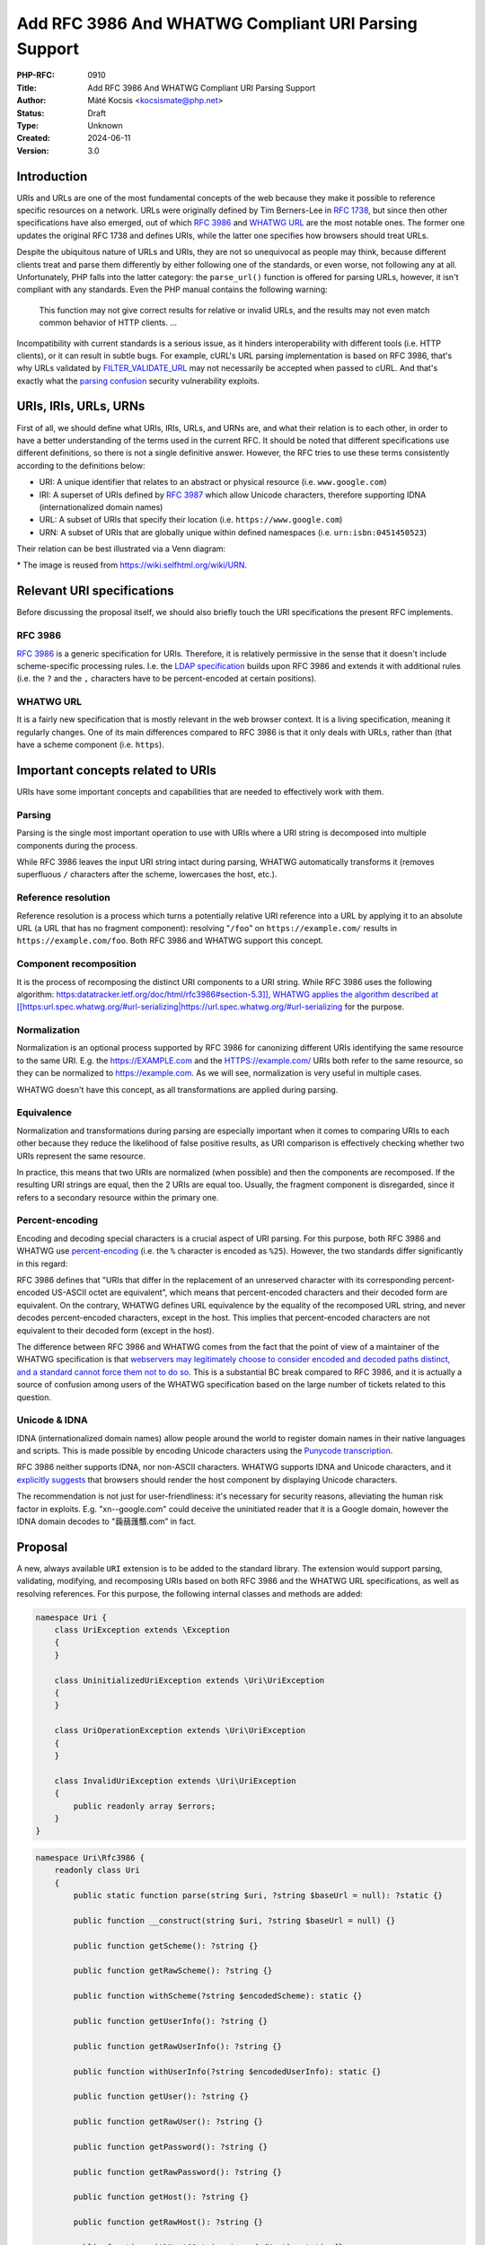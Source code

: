 Add RFC 3986 And WHATWG Compliant URI Parsing Support
=====================================================

:PHP-RFC: 0910
:Title: Add RFC 3986 And WHATWG Compliant URI Parsing Support
:Author: Máté Kocsis <kocsismate@php.net>
:Status: Draft
:Type: Unknown
:Created: 2024-06-11
:Version: 3.0

Introduction
------------

URIs and URLs are one of the most fundamental concepts of the web
because they make it possible to reference specific resources on a
network. URLs were originally defined by Tim Berners-Lee in `RFC
1738 <https://datatracker.ietf.org/doc/html/rfc1738>`__, but since then
other specifications have also emerged, out of which `RFC
3986 <https://datatracker.ietf.org/doc/html/rfc3986>`__ and `WHATWG
URL <https://url.spec.whatwg.org/#title>`__ are the most notable ones.
The former one updates the original RFC 1738 and defines URIs, while the
latter one specifies how browsers should treat URLs.

Despite the ubiquitous nature of URLs and URIs, they are not so
unequivocal as people may think, because different clients treat and
parse them differently by either following one of the standards, or even
worse, not following any at all. Unfortunately, PHP falls into the
latter category: the ``parse_url()`` function is offered for parsing
URLs, however, it isn't compliant with any standards. Even the PHP
manual contains the following warning:

    This function may not give correct results for relative or invalid
    URLs, and the results may not even match common behavior of HTTP
    clients. ...

Incompatibility with current standards is a serious issue, as it hinders
interoperability with different tools (i.e. HTTP clients), or it can
result in subtle bugs. For example, cURL's URL parsing implementation is
based on RFC 3986, that's why URLs validated by
`FILTER_VALIDATE_URL <https://www.php.net/manual/en/filter.constants.php#constant.filter-validate-url>`__
may not necessarily be accepted when passed to cURL. And that's exactly
what the `parsing
confusion <https://claroty.com/team82/research/exploiting-url-parsing-confusion>`__
security vulnerability exploits.

URIs, IRIs, URLs, URNs
----------------------

First of all, we should define what URIs, IRIs, URLs, and URNs are, and
what their relation is to each other, in order to have a better
understanding of the terms used in the current RFC. It should be noted
that different specifications use different definitions, so there is not
a single definitive answer. However, the RFC tries to use these terms
consistently according to the definitions below:

-  URI: A unique identifier that relates to an abstract or physical
   resource (i.e. ``www.google.com``)
-  IRI: A superset of URIs defined by `RFC
   3987 <https://datatracker.ietf.org/doc/html/rfc3987>`__ which allow
   Unicode characters, therefore supporting IDNA (internationalized
   domain names)
-  URL: A subset of URIs that specify their location (i.e.
   ``https://www.google.com``)
-  URN: A subset of URIs that are globally unique within defined
   namespaces (i.e. ``urn:isbn:0451450523``)

Their relation can be best illustrated via a Venn diagram:

.. image:: /rfc/iri_venn_diagramm.svg
   :align: center

\* The image is reused from https://wiki.selfhtml.org/wiki/URN.

Relevant URI specifications
---------------------------

Before discussing the proposal itself, we should also briefly touch the
URI specifications the present RFC implements.

RFC 3986
~~~~~~~~

`RFC 3986 <https://datatracker.ietf.org/doc/html/rfc3986>`__ is a
generic specification for URIs. Therefore, it is relatively permissive
in the sense that it doesn't include scheme-specific processing rules.
I.e. the `LDAP
specification <https://datatracker.ietf.org/doc/html/rfc4516>`__ builds
upon RFC 3986 and extends it with additional rules (i.e. the ``?`` and
the ``,`` characters have to be percent-encoded at certain positions).

WHATWG URL
~~~~~~~~~~

It is a fairly new specification that is mostly relevant in the web
browser context. It is a living specification, meaning it regularly
changes. One of its main differences compared to RFC 3986 is that it
only deals with URLs, rather than (that have a scheme component (i.e.
``https``).

Important concepts related to URIs
----------------------------------

URIs have some important concepts and capabilities that are needed to
effectively work with them.

Parsing
~~~~~~~

Parsing is the single most important operation to use with URIs where a
URI string is decomposed into multiple components during the process.

While RFC 3986 leaves the input URI string intact during parsing, WHATWG
automatically transforms it (removes superfluous ``/`` characters after
the scheme, lowercases the host, etc.).

Reference resolution
~~~~~~~~~~~~~~~~~~~~

Reference resolution is a process which turns a potentially relative URI
reference into a URL by applying it to an absolute URL (a URL that has
no fragment component): resolving "``/foo``" on ``https://example.com/``
results in ``https://example.com/foo``. Both RFC 3986 and WHATWG support
this concept.

Component recomposition
~~~~~~~~~~~~~~~~~~~~~~~

It is the process of recomposing the distinct URI components to a URI
string. While RFC 3986 uses the following algorithm:
`https:datatracker.ietf.org/doc/html/rfc3986#section-5.3]], WHATWG
applies the algorithm described at
[[https:\ url.spec.whatwg.org/#url-serializing|https://url.spec.whatwg.org/#url-serializing <https://datatracker.ietf.org/doc/html/rfc3986#section-5.3>`__
for the purpose.

Normalization
~~~~~~~~~~~~~

Normalization is an optional process supported by RFC 3986 for
canonizing different URIs identifying the same resource to the same URI.
E.g. the https://EXAMPLE.com and the HTTPS://example.com/ URIs both
refer to the same resource, so they can be normalized to
https://example.com. As we will see, normalization is very useful in
multiple cases.

WHATWG doesn't have this concept, as all transformations are applied
during parsing.

Equivalence
~~~~~~~~~~~

Normalization and transformations during parsing are especially
important when it comes to comparing URIs to each other because they
reduce the likelihood of false positive results, as URI comparison is
effectively checking whether two URIs represent the same resource.

In practice, this means that two URIs are normalized (when possible) and
then the components are recomposed. If the resulting URI strings are
equal, then the 2 URIs are equal too. Usually, the fragment component is
disregarded, since it refers to a secondary resource within the primary
one.

Percent-encoding
~~~~~~~~~~~~~~~~

Encoding and decoding special characters is a crucial aspect of URI
parsing. For this purpose, both RFC 3986 and WHATWG use
`percent-encoding <https://en.wikipedia.org/wiki/Percent-encoding>`__
(i.e. the ``%`` character is encoded as ``%25``). However, the two
standards differ significantly in this regard:

RFC 3986 defines that "URIs that differ in the replacement of an
unreserved character with its corresponding percent-encoded US-ASCII
octet are equivalent", which means that percent-encoded characters and
their decoded form are equivalent. On the contrary, WHATWG defines URL
equivalence by the equality of the recomposed URL string, and never
decodes percent-encoded characters, except in the host. This implies
that percent-encoded characters are not equivalent to their decoded form
(except in the host).

The difference between RFC 3986 and WHATWG comes from the fact that the
point of view of a maintainer of the WHATWG specification is that
`webservers may legitimately choose to consider encoded and decoded
paths distinct, and a standard cannot force them not to do
so <https://github.com/whatwg/url/issues/606#issuecomment-926395864>`__.
This is a substantial BC break compared to RFC 3986, and it is actually
a source of confusion among users of the WHATWG specification based on
the large number of tickets related to this question.

Unicode & IDNA
~~~~~~~~~~~~~~

IDNA (internationalized domain names) allow people around the world to
register domain names in their native languages and scripts. This is
made possible by encoding Unicode characters using the `Punycode
transcription <https://en.wikipedia.org/wiki/Punycode>`__.

RFC 3986 neither supports IDNA, nor non-ASCII characters. WHATWG
supports IDNA and Unicode characters, and it `explicitly
suggests <https://url.spec.whatwg.org/#url-rendering-i18n>`__ that
browsers should render the host component by displaying Unicode
characters.

The recommendation is not just for user-friendliness: it's necessary for
security reasons, alleviating the human risk factor in exploits. E.g.
"xn--google.com" could deceive the uninitiated reader that it is a
Google domain, however the IDNA domain decodes to "䕮䕵䕶䕱.com” in
fact.

Proposal
--------

A new, always available ``URI`` extension is to be added to the standard
library. The extension would support parsing, validating, modifying, and
recomposing URIs based on both RFC 3986 and the WHATWG URL
specifications, as well as resolving references. For this purpose, the
following internal classes and methods are added:

.. code:: php

   namespace Uri {
       class UriException extends \Exception
       {
       }

       class UninitializedUriException extends \Uri\UriException
       {
       }

       class UriOperationException extends \Uri\UriException
       {
       }

       class InvalidUriException extends \Uri\UriException
       {
           public readonly array $errors;
       }
   }

.. code:: php

   namespace Uri\Rfc3986 {
       readonly class Uri
       {
           public static function parse(string $uri, ?string $baseUrl = null): ?static {}

           public function __construct(string $uri, ?string $baseUrl = null) {}

           public function getScheme(): ?string {}

           public function getRawScheme(): ?string {}

           public function withScheme(?string $encodedScheme): static {}
           
           public function getUserInfo(): ?string {}

           public function getRawUserInfo(): ?string {}

           public function withUserInfo(?string $encodedUserInfo): static {}

           public function getUser(): ?string {}

           public function getRawUser(): ?string {}

           public function getPassword(): ?string {}

           public function getRawPassword(): ?string {}

           public function getHost(): ?string {}

           public function getRawHost(): ?string {}

           public function withHost(?string $encodedHost): static {}

           public function getPort(): ?int {}

           public function withPort(?int $port): static {}

           public function getPath(): ?string {}

           public function getRawPath(): ?string {}

           public function withPath(?string $encodedPath): static {}

           public function getQuery(): ?string {}

           public function getRawQuery(): ?string {}

           public function withQuery(?string $encodedQuery): static {}

           public function getFragment(): ?string {}

           public function getRawFragment(): ?string {}

           public function withFragment(?string $encodedFragment): static {}

           public function equals(Uri $uri, bool $excludeFragment = true): bool {}

           public function toNormalizedString(): string {}

           public function toString(): string {}

           public function resolve(string $uri): static {}

           public function __serialize(): array;

           public function __unserialize(array $data): void;

           public function __debugInfo(): array;
       }
   }

.. code:: php

   namespace Uri\WhatWg {
       readonly class Url
       {
           /** @param array<int, WhatWgError> $errors */
           public static function parse(string $uri, ?string $baseUrl = null, &$errors = null): ?static {}

           /** @param array<int, WhatWgError> $softErrors */
           public function __construct(string $uri, ?string $baseUrl = null, &$softErrors = null) {}
       
           public function getScheme(): string {}

           public function getRawScheme(): string {}

           public function withScheme(string $encodedScheme): static {}

           public function getUser(): ?string {}

           public function getRawUser(): ?string {}

           public function withUser(?string $encodedUser): static {}

           public function getPassword(): ?string {}

           public function getRawPassword(): ?string {}

           public function withPassword(?string $encodedPassword): static {}

           public function getHost(): string {}

           public function getHostForDisplay(): string {}

           public function withHost(string $encodedHost): static {}

           public function getPort(): ?int {}

           public function withPort(?int $encodedPort): static {}

           public function getPath(): ?string {}

           public function getRawPath(): ?string {}

           public function withPath(?string $encodedPath): static {}

           public function getQuery(): ?string {}

           public function getRawQuery(): ?string {}

           public function withQuery(?string $encodedQuery): static {}

           public function getFragment(): ?string {}

           public function getRawFragment(): ?string {}

           public function withFragment(?string $encodedFragment): static {}

           public function equals(Url $uri, bool $excludeFragment = true): bool {}

           public function toString(): string {}

           public function toHumanFriendlyString(): string {}

           public function resolve(string $uri): static {}

           public function __serialize(): array {}

           public function __unserialize(array $data): void {}

           public function __debugInfo(): array {}
       }

       enum WhatWgErrorType {
           case DomainToAscii;
           case DomainToUnicode;
           case DomainInvalidCodePoint;
           case HostInvalidCodePoint;
           case Ipv4EmptyPart;
           case Ipv4TooManyParts;
           case Ipv4NonNumericPart;
           case Ipv4NonDecimalPart;
           case Ipv4OutOfRangePart;
           case Ipv6Unclosed;
           case Ipv6InvalidCompression;
           case Ipv6TooManyPieces;
           case Ipv6MultipleCompression;
           case Ipv6InvalidCodePoint;
           case Ipv6TooFewPieces;
           case Ipv4InIpv6TooManyPieces;
           case Ipv4InIpv6InvalidCodePoint;
           case Ipv4InIpv6OutOfRangePart;
           case Ipv4InIpv6TooFewParts;
           case InvalidUrlUnit;
           case SpecialSchemeMissingFollowingSolidus;
           case MissingSchemeNonRelativeUrl;
           case InvalidReverseSoldius;
           case InvalidCredentials;
           case HostMissing;
           case PortOfOfRange;
           case PortInvalid;
           case FileInvalidWindowsDriveLetter;
           case FileInvalidWindowsDriveLetterHost;
       }

       readonly class WhatWgError
       {
           public string $context;
           public WhatWgErrorType $type;
           public bool $softError;

           public function __construct(string $context, WhatWgErrorType $type, bool $softError) {}
       }
   }

API Design
----------

First and foremost, the new URI parsing API contains two URI
implementations, ``Uri\Rfc3986\Uri`` and ``Uri\WhatWg\Url``,
representing RFC 3986 and WHATWG URIs, respectively. Having separate
classes for the two specifications makes it possible to properly model
URIs with all their details and nuances. Actually, it could cause a
security vulnerability to have wrong assumptions about the origin of a
URI, as Daniel Stenberg (author of cURL) writes `in one of his blog
posts <https://daniel.haxx.se/blog/2022/01/10/dont-mix-url-parsers/>`__,
that's why at least in security-sensitive applications, it's important
to explicitly express which specification is used.

.. _parsing-1:

Parsing
~~~~~~~

Both built-in URI implementations are ``readonly`` classes, and support
parsing via two methods:

-  the constructor: It expects a required URI and an optional base URI
   parameter in order to support `reference
   resolution <http://tools.ietf.org/html/rfc3986#section-5>`__. In case
   of an invalid URI, a ``Uri\InvalidUriException`` is thrown.
-  a ``parse()`` factory method: It expects the same parameters as the
   constructor does, but in case of an invalid URI, ``null`` is returned
   instead of throwing an exception. Using this method is recommended
   for validating URIs and/or parsing URIs from untrusted input.

.. code:: php

   $uri = new Uri\Rfc3986\Uri("https://example.com");          // An RFC 3986 URI instance is created
   $uri = Uri\Rfc3986\Uri::parse("https://example.com");       // An RFC 3986 URI instance is created

   $uri = new Uri\Rfc3986\Uri("invalid uri");                  // Throws Uri\InvalidUriException
   $uri = Uri\Rfc3986\Uri::parse("invalid uri");               // null is returned in case of an invalid URI

   $url = new Uri\WhatWg\Url("https://example.com");           // A WHATWG URL instance is created
   $url = Uri\WhatWg\Url::parse("https://example.com");        // A WHATWG URL instance is created

   $url = new Uri\WhatWg\Url("invalid uri");                   // Throws Uri\InvalidUriException
   $url = Uri\WhatWg\Url::parse("invalid uri", null, $errors); // null is returned, and an array of WhatWgError objects are passed by reference to $errors

As it can be seen, ``Uri\WhatWg\Url::parse()`` can pass additional
information about the triggered validation errors by reference, `as
specified by WHATWG <https://url.spec.whatwg.org/#validation-error>`__.
In the example above, ``$errors`` will contain the following value:

.. code:: PHP

   array(1) {
     [0]=>
     object(Uri\WhatWg\WhatWgError)#1 (2) {
       ["context"]=>
       string(11) "invalid uri"
       ["type"]=>
       enum(Uri\WhatWg\WhatWgErrorType::MissingSchemeNonRelativeUrl)
       ["failure"]=>
       bool(true)
     }
   }

The ``$context`` property refers to the substring where the error
happened, while the ``$type`` property is a
``Uri\WhatWg\WhatWgErrorType`` enum storing the exact cause of the
error. Last, the ``$failure`` field stores whether the error caused a
failure, or processing could continue. Therefore, the ``true`` value
refers to a hard error, while the ``false`` value means a soft error.

When trying to instantiate a WHATWG ``Url`` via its constructor, a
``Uri\InvalidUriException`` is thrown when parsing results in a failure.
In this case, the ``Uri\InvalidUriException::$errors`` property will
contain an array of ``Uri\WhatWg\WhatWgError`` instances. When parsing
is successful, but soft errors were triggered, an array of
``Uri\WhatWg\WhatWgError`` will be passed by reference to the
``$softErrors`` parameter.

When trying to instantiate a WHATWG ``Url`` via its ``parse()`` method,
a ``null`` return value indicates that parsing results in a failure. In
this case, the ``$errors`` by-ref parameter will contain an array of
``Uri\WhatWg\WhatWgError`` instances. When parsing is successful, but
soft errors were triggered, the ``$errors`` by-ref parameter will
contain an array of ``Uri\WhatWg\WhatWgError`` instances referring to
only soft errors. The following example demonstrates how a soft error is
triggered:

.. code:: PHP

   // Soft error due to the leading " " character when using the parse() method
   $errors = [];

   $url = Uri\WhatWg\Url::parse(" https://example.org", null, $errors);
   echo $url->toString();                            // https://example.org
   var_dump($errors[0]->type);                       // enum(Uri\WhatWg\WhatWgErrorType::InvalidUrlUnit)

   // Soft error due to the leading " " character when using the constructor
   $softErrors = [];

   $url = new Uri\WhatWg\Url(" https://example.org", null, $softErrors);
   echo $url->toString();                            // https://example.org
   var_dump($softErrors[0]->type);                   // enum(Uri\WhatWg\WhatWgErrorType::InvalidUrlUnit)

Even though pass by reference is not a very desirable language
construct, it is actually the least bad option to use with WHATWG errors
which can happen even when parsing is successful. As PHP doesn't have
native support for
`monads <https://en.wikipedia.org/wiki/Monad_(functional_programming)>`__,
reimplementing something similar in advance would be an unwise choice
(i.e. a ``ParsingResult`` interface with three implementations:
``Success``, ``PartialSuccess``, ``Error``).

However, if successful parsing and errors were mutually exclusive, then
it would be possible to make the method return either a
``Uri\WhatWg\Url`` in case of success, or an array of
``Uri\WhatWg\WhatWgError``\ s in case of failure, but since it's not the
case, we had to reject the idea.

.. _reference-resolution-1:

Reference resolution
~~~~~~~~~~~~~~~~~~~~

Primarily, reference resolution is implemented via the ``$baseUrl``
parameter of the constructor and ``parse()``. If the argument has a
non-null value, and the ``$uri`` parameter is a relative URI, then
``$uri`` is attempted to be applied on ``$baseUri``.

.. code:: php

   $uri = new Uri\Rfc3986\Uri("/foo", "https://example.com");
   echo $uri->toString();                                        // https://example.com/foo

   $uri = new Uri\Rfc3986\Uri("https://test.com/foo", "https://example.com");
   echo $uri->toString();                                        // https://test.com/foo

   $uri = new Uri\Rfc3986\Uri("/foo", ".com");                   // Throws Uri\InvalidUriException because $baseUri is invalid

   $url = Uri\WhatWg\Url::parse("/foo", "https://example.com");
   echo $url->toString();                                        // https://example.com/foo

   $url = Uri\WhatWg\Url::parse("https://test.com/foo", "https://example.com");
   echo $url->toString();                                        // https://test.com/foo

   $url = Uri\WhatWg\Url::parse("/foo", ".com");                 // Throws Uri\InvalidUriException because of $baseUri

Additionally, URIs support a ``resolve()`` method that is able to
resolve potentially relative URI strings with the current object as the
base URL:

.. code:: php

   $uri = new Uri\Rfc3986\Uri("https://example.com");
   echo $uri->resolve("/foo")->toString();                 //  https://example.com/foo

   $url = new Uri\WhatWg\Url("https://example.com");
   echo $url->resolve("/foo")->toString();                 //  https://example.com/foo

This method is a shorthand for
``new get_class($uri)("/foo", $base->toString())``.

Accessors
~~~~~~~~~

The individual URI components can be retrieved via getters, and
immutable modification is possible via "wither" methods. While `property
hooks </rfc/property-hooks>`__ and/or `asymmetric
visibility </rfc/asymmetric-visibility-v2>`__ could be a modern
replacement for getters, the RFC still chooses the more conservative
getter-based approach because each URI component actually has to be
available in multiple forms in order to best serve the vastly different
needs users may have. In order to best understand why this is necessary,
the
`Percent-encoding <https://wiki.php.net/rfc/url_parsing_api#percent_encoding>`__
and
`Normalization <https://wiki.php.net/rfc/url_parsing_api#normalization>`__
sections give a good introduction.

For now, let's see a very basic example for modifying and retrieving the
host URI component:

.. code:: php

   $uri1 = new Uri\Rfc3986\Uri("https://example.com");
   $uri2 = $uri->withHost("test.com");

   echo $uri1->getHost();                             // example.com
   echo $uri2->getHost();                             // test.com

The above example demonstrates that withers create a new instance for
each modification, leaving the original object intact. However, an
exception is thrown if a modification resulted in an invalid URI. This
way, URIs always stay valid:

.. code:: php

   $uri = new Uri\Rfc3986\Uri("https://example.com");
   $uri->withHost("/");                               // Throws Uri\InvalidUriException

All the components - with the exception of the host - can be retrieved
in two formats:

-  "raw" representation: it's how the URI component is natively
   represented without any post-processing.
-  "decoded-normalized" representation: the URI is normalized, and the
   component is percent-decoded.

Given the
``https://%61pple:p%61ss@ex%61mple.com/foob%61r?%61bc=%61bc#%61bc`` URI
(the percent-encoded variant of
``https://apple:pass@example.com/foobar?abc=abc#abc``), let's see how
the individual components can be represented in case of
``Uri\Rfc3986\Uri``:

.. code:: php

   $uri = new Uri\Rfc3986\Uri("https://%61pple:p%61ss@ex%61mple.com/foob%61r?%61bc=%61bc#%61bc");

   echo $uri->getScheme();                          // https
   echo $uri->getRawScheme();                       // https

   echo $uri->getUserInfo();                        // apple:pass
   echo $uri->getRawUserInfo();                     // %61pple:p%61ss

   echo $uri->getUser();                            // apple
   echo $uri->getRawUser();                         // %61pple

   echo $uri->getPassword();                        // pass
   echo $uri->getRawPassword();                     // p%61ss

   echo $uri->getHost();                            // example.com
   echo $uri->getRawHost();                         // ex%61mple.com

   echo $uri->getPath();                            // foobar
   echo $uri->getRawPath();                         // foob%61r

   echo $uri->getQuery();                           // abc=abc
   echo $uri->getRawQuery();                        // %61bc=%61bc

   echo $uri->getFragment();                        // abc
   echo $uri->getRawFragment();                     // %61bc

Let's have a look at another example which involves normalization:

.. code:: php

   $uri = new Uri\Rfc3986\Uri("HTTPS://example.COM/foo/../bar/");

   echo $uri->getScheme();                          // https
   echo $uri->getRawScheme();                       // HTTPS

   echo $uri->getHost();                            // example.com
   echo $uri->getRawHost();                         // example.COM

   echo $uri->getPath();                            // bar/
   echo $uri->getRawPath();                         // foo/../bar/

In case of ``Uri\Whatwg\Url``, we'll get the following results:

.. code:: php

   $url = new Uri\Whatwg\Url("https://%61pple:p%61ss@ex%61mple.com/foob%61r?%61bc=%61bc#%61bc");

   echo $url->getScheme();                          // https
   echo $url->getRawScheme();                       // HTTPS

   echo $url->getUser();                            // apple
   echo $url->getRawUser();                         // %61pple

   echo $url->getPassword();                        // pass
   echo $url->getRawPassword();                     // p%61ss

   echo $url->getHost();                            // example.com
   echo $url->getHostForDisplay();                  // example.com

   echo $url->getPath();                            // foobar
   echo $url->getRawPath();                         // foob%61r

   echo $url->getQuery();                           // abc=abc
   echo $url->getRawQuery();                        // %61bc=%61bc

   echo $url->getFragment();                        // abc
   echo $url->getRawFragment();                     // %61bc

This script gave the very same results as the previous one did, except
for the host component. Most notably, ``Uri\Whatwg\Url`` doesn't have a
``getRawHost()`` method. This may sound surprising, but the reason is
that WHATWG automatically percent-decodes the host during parsing, so
there is no "raw" representation. On the other hand, the
``getHostForDisplay()`` method comes handy to retrieve the host in a
display-friendly format:

.. code:: php

   $url = new Uri\WhatWg\Url("https://🐘.com");
   echo $url->getHost();                              // xn--go8h.com
   echo $url->getHostForDisplay();                    // 🐘.com

.. _component-recomposition-1:

Component recomposition
~~~~~~~~~~~~~~~~~~~~~~~

Besides accessors, URI implementations contain various "``toString``"
methods as well. They can be used for recomposing the URI components
back to a string. Why such methods are necessary at all instead of
simply returning the input URI string? It's because URI parsers may have
applied some modifications to the input during parsing. This is
specifically the case for the WHATWG specification, since it mandates
the usage of quite some transformations.

``Uri\WhatWg\Url`` has two "toString" methods to provide both a
machine-friendly and a human-friendly format:

.. code:: php

   $url = new Uri\WhatWg\Url("HTTPS://////EXAMPLE.com");
   echo $url->toString();                            // https://example.com/

   $url = new Uri\WhatWg\Url("HTTPS://////你好你好.com");
   echo $url->toString();                            // https://xn--6qqa088eba/
   echo $url->toDisplayString();                    // https://你好你好/

The ``toString()`` method recomposes the URI in a format which is most
suitable for machine processing (host names using IDNA characters are
translated to ASCII characters), while the ``toDisplayString()`` method
is a user-friendly representation that displays the host as a Unicode
string.

As RFC 3986 doesn't support IDNA, its two "toString" methods don't
differentiate based on the target audience, but rather whether
normalization is performed:

.. code:: php

   $uri = new Uri\Rfc3986\Uri("HTTPS://EXAMPLE.com");
   echo $uri->toString();                             // HTTPS://EXAMPLE.com

   $uri = new Uri\Rfc3986\Uri("HTTPS://EXAMPLE.com");
   echo $uri->toNormalizedString();                   // https://example.com

The ``Uri\Rfc3986\Uri::toString()`` returns the unnormalized URI string,
while ``Uri\Rfc3986\Uri::toNormalizedString()`` does normalize its
return value.

Another example showcasing how ``Uri\Rfc3986\Uri`` deals with IDNA:

.. code:: php

   $uri = Uri\Rfc3986\Uri::parse("https://你好你好.com");
   var_dump($uri);                                    // NULL

   $uri = Uri\Rfc3986\Uri::parse("https://%e4%bd%a0%e5%a5%bd%e4%bd%a0%e5%a5%bd.com"); // percent-encoded form of https://你好你好.com
   echo $uri->toString();                             // https://%e4%bd%a0%e5%a5%bd%e4%bd%a0%e5%a5%bd.com

The attentive reader may have noticed that neither URI implementations
contain a ``__toString()`` magic method. This is a deliberate design
decision not to add this method to the built-in URI classes, as doing so
could cause incorrect results when using equality comparison (``==``).
Given the following example:

.. code:: php

   $uri = new Uri\Rfc3986\Uri("https://EXAMPLE.com");

   var_dump($uri == 'HTTPS://example.com/');

The output would be ``bool(false)`` if ``Uri\Rfc3986\Uri`` contained a
``__toString()`` method, because of the ``$uri`` object being
automatically converted to its string representation
(``https://example.com/``) which is then compared against
``HTTPS://example.com``. However, the two URIs should be indeed equal,
as a result of normalization. Furthermore, equality of URIs disregards
the fragment component by default, thus a ``https://example.com#foo``
URI would also yield a false positive result in the example.

.. _equivalence-1:

Equivalence
~~~~~~~~~~~

The ``equals()`` method only accepts URI objects of the same
specification, since it doesn't make sense to compare URIs of different
standards. Then it normalizes (if applicable) and recomposes the URI
represented by the object as well as the URI received in the argument
list to a string, and checks whether the two strings match. By default,
the fragment component is disregarded.

.. code:: php

   // An RFC 3986 URI equals another RFC 3986 URI that has the same string representation after normalization.
   $uri = new Uri\Rfc3986\Uri("https://example.COM#foo");
   $uri->equals(new Uri\Rfc3986\Uri("https://EXAMPLE.COM"));      // true

   // The fragment component of Uri\Rfc3986\Uri can also be taken into account
   $uri = new Uri\Rfc3986\Uri("https://example.com#foo");
   $uri->equals(new Uri\Rfc3986\Uri("https://example.com", true)) // false

   // A WHATWG URL equals another WHATWG URL that has the same string representation
   $url = new Uri\WhatWg\Url("https:////example.COM/");
   $url->equals(new Uri\WhatWg\Url("https://EXAMPLE.COM"));       // true

   // The fragment component of Uri\WhatWg\Url can also be taken into account
   $url = new Uri\WhatWg\Url("https://example.com#foo");
   $url->equals(new Uri\WhatWg\Url("https://example.com"), true); // false

   // A URI cannot be compared against another URI of a different specification
   $url = new Uri\Rfc3986\Uri("https://example.com/");
   $url->equals(new Uri\WhatWg\Url("https://example.com/"));     // throws TypeError

It should be noted that the ``equals()`` method could also accept URI
strings. It was a deliberate decision not to allow such arguments,
because it would be unclear how the comparison works in this case:
Should the passed in string be also normalized, or exact string match
should be performed? This is a question that don't have to be answered
when only a URI object parameter type is supported.

The same question - combined with the fact that the construct is not
supported in userland - led us not to overload the equality operator.

Plugability
-----------

The capability provided by ``parse_url()`` is used for multiple purposes
in the internal PHP source:

-  ``SoapClient::_doRequest()``: parsing the ``$location`` parameter as
   well as the value of the ``Location`` header
-  FTP/FTPS stream wrapper: ``parse_url()`` is used for connecting to an
   URL, renaming a file, following the ``Location`` header
-  ``FILTER_VALIDATE_URL``: validating URLs
-  SSL/TLS socket communication: parsing the target URL
-  GET/POST session: accepting the session ID from the query string,
   manipulating the output URL to automatically include the session ID
   (`Deprecate GET/POST sessions
   RFC </rfc/deprecate-get-post-sessions>`__

It would cause inconsistency and a security vulnerability if parsing of
URIs based on the two specifications referred above were supported in
userland, but the legacy ``parse_url()`` based behavior was kept
internally without the possibility to use the new API. That's why the
current RFC was designed with plugability in mind.

Specifically, supported parser backends would have to be registered by
using a similar method how `password hashing algorithms are
registered <https://wiki.php.net/rfc/password_registry>`__. On one hand,
this approach makes it possible for 3rd party extensions to leverage URI
parser backends other than the built-in ones (i.e. support for ADA URL
could also be added). But more importantly, an internal "interface" for
parsing and handling URIs is defined this way so that it now becomes
possible to configure the used backend for each use-case. Please note
that URI parser backend registration is only supported by internal code:
registering custom user-land implementations is not possible for now,
mainly in order to prevent a possible new attack surface.

While it would sound natural to add a php.ini configuration option to
configure the used parser backend globally, this option was rejected
during the discussion period of the RFC because it would result in
unsafe code that is controlled by global state: since any invoked piece
of code can change the used parser backend, one should always check the
current value of the config option before parsing URIs (and in case of
libraries, the original option should also be reset after usage).
Instead, the RFC proposes to add the following configuration options
that only affect a single use-case:

-  ``SoapClient::_doRequest()``: a new optional ``$uriParserClass``
   parameter is added accepting ``string`` or ``null`` arguments.
   ``Null`` represents the original (``parse_url()``) based method,
   while the new backends will be used when passing either
   ``Uri\Rfc3986\Uri::class`` or ``Uri\WhatWg\Url::class``.
-  FTP/FTPS stream wrapper: a new ``uri_parser_class`` stream context
   option is added
-  ``FILTER_VALIDATE_URL``: ``filter_*`` functions can be configured by
   passing a ``uri_parser_class`` key to the ``$options`` array
-  SSL/TLS socket communication: a new ``uri_parser_class`` stream
   context option is added
-  GET/POST session: since this feature is deprecated by (`Deprecate
   GET/POST sessions RFC </rfc/deprecate-get-post-sessions>`__, no
   configuration is added.

There are certain file-handling functions that can already accept URIs
as strings: these include ``file_get_contents()``, ``file()``,
``fopen()``. As per the current proposal, the URI parser can be supplied
in the ``$context`` parameter to these functions, but this approach is
somewhat tedious, especially if the URI already had to be parsed
previously (i.e. for validation purposes). Let's consider the following
example:

.. code:: php

   $url = $_GET['url'];
   validate_url($url);

   $context = stream_context_create([
       "uri_parser_class" => \Uri\Rfc3986\Uri::class,
   ]);
   $contents = file_get_contents($url, context: $context);

Even though there are other much more convenient approaches, the current
RFC still goes with the current, less ergonomic one, as going either way
would need more discussion, resulting in a scope creep. The improvement
possibilities include passing URI instances to the functions in
question, or converting URIs to streams based on `Java's
example <https://docs.oracle.com/en/java/javase/21/docs/api/java.base/java/net/URL.html#openStream()>`__.

Parser Library Choice
---------------------

Adding a WHATWG compliant URL parser to the standard library `was
originally attempted in
2023 <https://github.com/php/php-src/pull/11315>`__. The implementation
used `ADA URL parser <https://www.ada-url.com>`__ as its parser backend
which is known for its ultimate performance. At last, the proof of
concept was abandoned due to some technical limitations that weren't
possible to resolve.

Specifically, ADA is written in C++, and requires a compiler supporting
C++17 at least. Despite the fact that it has a C wrapper, its tight
compiler requirements would make it unprecedented, and practically
impossible to add the ``URI`` extension to PHP as a required extension,
because PHP has never had a C++ compiler dependency for the always
enabled extensions, only optional extensions (like ``Intl``) can be
written in C++.

The firm position of this RFC is that an URL parser extension should
always be available, therefore a different parser backend written in
pure C should be found. Fortunately, Niels Dossche proposed `PHP RFC:
DOM HTML5 parsing and serialization </rfc/domdocument_html5_parser>`__
not long after the experiment with ADA, and his work required bundling
parts of the `Lexbor <https://lexbor.com/>`__ browser engine. This
library is written in C, and coincidentally contains a WHATWG compliant
URL parsing submodule, therefore it makes it suitable to be used as the
library of choice.

For parsing URIs according to RFC 3986, the
`URIParser <https://github.com/uriparser/uriparser/>`__ library was
chosen. It is a lightweight and fast C library with no dependencies. It
uses the "new BSD license" which is compatible with the current PHP
license as well as the `PHP License Update
RFC <https://wiki.php.net/rfc/php_license_update>`__.

Performance Considerations
--------------------------

The implementation of ``parse_url()`` is optimized for performance. This
also means that it doesn't deal with validation properly and disregards
some edge cases. A fully standard compliant parser will generally be
slower than ``parse_url()``, because it has to execute more code.
Fortunately, this overhead is acceptable thanks to the efforts of the
maintainers of the Lexbor and the uriparser libraries.

According to the rough benchmarks performed on a Linux instance in
GitHub Actions, the following results were measured:

Time of parsing of a basic URL (1000 times)
~~~~~~~~~~~~~~~~~~~~~~~~~~~~~~~~~~~~~~~~~~~

-  ``parse_url()``: ``0.000233 sec``
-  ``Uri\Rfc3986\Uri``: ``0.000298 sec``
-  ``Uri\WhatWg\Url``: ``0.000394 sec``

Time of parsing of a complex URL (1000 times)
~~~~~~~~~~~~~~~~~~~~~~~~~~~~~~~~~~~~~~~~~~~~~

-  ``parse_url()``: ``0.000538``
-  ``Uri\Rfc3986\Uri``: ``0.000817 sec``
-  ``Uri\WhatWg\Url``: ``0.000917 sec``

Discussion
~~~~~~~~~~

The following sections give some additional context and explanation for
the questions that had to be answered during the discussion phase of the
RFC.

Naming considerations
---------------------

After multiple iterations, the RFC settled on using the
``Uri\Rfc3986\Uri`` and the ``Uri\WhatWg\Url`` class names at last. By
having different subnamespaces for the two specifications, it became
possible to group together all the WHATWG related classes
(``Uri\WhatWg\WhatWgErrorType``, ``Uri\WhatWg\WhatWgError``).
Additionally, the chosen class names (``Uri`` and ``Url``) try to
disambiguate how the two specifications actually work:

-  RFC 3986 works with actual relative URIs which don't have a scheme
-  WHATWG can only work with URLs (URIs that have a scheme)

The additional benefit of using different class names is that there is
no clash when both classes are imported into the same PHP file.

Why a common URI interface is not supported?
--------------------------------------------

`PSR-7
UriInterface <https://www.php-fig.org/psr/psr-7/#35-psrhttpmessageuriinterface>`__
is currently the de-facto interface for representing URIs in userland.
That's why it seemed a good candidate for adoption at the first glance.
However, the current RFC didn't pursue to reuse it for the following
reasons:

-  PSR-7 strictly follows the RFC 3986 standard, and therefore only has
   a notion of
   `"userinfo" <https://datatracker.ietf.org/doc/html/rfc3986#section-3.2.1>`__,
   rather than `"user" and
   "password" <https://url.spec.whatwg.org/#url-representation>`__ which
   is used by the WHATWG specification.
-  PSR-7's ``UriInterface`` have non-nullable method return types except
   for ``UriInterface::getPort()`` whereas WHATWG specifically allows
   ``null`` values for the majority of the components.

As an alternative, the RFC attempted to define a new common URI
interface (called ``Uri\Uri``), but it turned out late in the RFC
process that the RFC 3986 and WHATWG specifications have so many smaller
or bigger differences between them that a common URI interface is not
really feasible to define.

Why the "user:password" format of the "User Information" component of RFC 3986 is supported?
--------------------------------------------------------------------------------------------

`RFC 3986 states the
following <https://datatracker.ietf.org/doc/html/rfc3986#section-3.2.1>`__
when discussing the format of the "userinfo" component:

    The userinfo subcomponent may consist of a user name and,
    optionally, scheme-specific information about how to gain
    authorization to access the resource. The user information, if
    present, is followed by a commercial at-sign ("@") that delimits it
    from the host.

The definition is then extended with the following warning:

    Use of the format "user:password" in the userinfo field is
    deprecated. Applications should not render as clear text any data
    after the first colon (":") character found within a userinfo
    subcomponent unless the data after the colon is the empty string
    (indicating no password)

The above sentences have always served as a source of contention whether
the ``Uri\Rfc3986\Uri`` class should handle the userinfo component
strictly conformant to the RFC, or is it possible to add dedicated
methods for the "user:password" format as "syntactic sugar".

The position of the RFC is that the "user:password" format deserves
special attention in spite of the fact that it's deprecated, because
it's still the most often used format in the wild by far. That's why the
dedicated getters (``getUser()``, ``getRawUser()``,
``getPassword()``,\ ``getRawPassword()``) are added to
``Uri\Rfc3986\Uri``. Dedicated withers are not added, because
``Uri\Rfc3986\Uri::withUserInfo()`` is trivial to use with passwords:

.. code:: php

   $uri = new Uri\Rfc3986\Uri("https://user@example.com");
   $uri->withUserInfo($uri->getUser() . ":password");
   echo $uri->toString();                                           // https://user:password@example.com

Previously, ``UriInterface`` of PSR-7 only added special support for the
password component in its `withUserInfo()
method <https://github.com/php-fig/http-message/blob/402d35bcb92c70c026d1a6a9883f06b2ead23d71/src/UriInterface.php#L208C21-L208C33>`__.
Unfortunately, rather than setting user and password separately, the
most recurring problem people face is to **retrieve** these two
components separately. Not to mention the fact that setting a new
password with the same user is still very cumbersome to achieve with the
approach of PSR-7:

.. code:: php

   $uri = new \Laminas\Diactoros\Uri("https://user:password@example.com");

   $userInfo = explode(":", $uri->getUserInfo());
   $username = $userInfo[0];

   $uri = $uri->withUserInfo($username, "new_password");

That's why the current RFC doesn't try to follow the solution chosen by
PSR-7, but rather solves the problem with dealing passwords the other
way around.

Why Query Parameter Manipulation Is Not Supported?
--------------------------------------------------

It would be very useful for a URI implementation to support direct query
parameter manipulation. Actually, the WHATWG specification contains a
`URLSearchParams <https://url.spec.whatwg.org/#urlsearchparams>`__
interface that could be used for the purpose. However, the position of
this RFC is not to include this interface **yet** `for the following
reasons <https://externals.io/message/123997#124077>`__:

-  Query string parsing is a fuzzy area, since there is no established
   rules how for parsing
-  The ``URLSearchParams`` interface doesn't follow either RFC 1738, or
   RFC 3986
-  The already large scope of the RFC would increase even more

For all these reasons, the topic of query parameter manipulation should
be discussed as a followup to the current RFC.

How should URI modification work?
---------------------------------

Since URIs are `value
objects <https://martinfowler.com/bliki/ValueObject.html>`__ inherently,
this RFC models them as immutable classes that support modification
through withers. The usage of withers comes with some performance
penalty - as a new instance is created for each modification -, but this
is a necessity in order to hold identity constraints.

Alternatively, it would be possible to make URIs completely immutable by
using the builder pattern to construct and modify URIs (i.e. by having a
``Uri\Rfc3986\UriBuilder`` and a ``Uri\WhatWg\UrlBuilder`` class). This
way, new ``Uri`` instances would only be created once: after the very
last modification. This is especially true when one wants to construct a
completely new URI. That's why this solution seems more optimized than
the wither based approach.

However, this is not always true. When one wants to modify only a single
detail of a URI, then withers are not only easier to use but are more
efficient as well:

.. code:: php

   // Redirection of HTTP traffic to HTTPS by using withers

   $uri = new Uri\Rfc3986\Uri("http://example.com");

   $uri = $uri->withScheme("https");                        // a new URI instance is created at this point

Whereas, the following piece of code should be used if URIs didn't
support modification (given a hypothetical ``Uri\Rfc3986\UriBuilder``
class):

.. code:: php

   // Redirection of HTTP traffic to HTTPS by using the builder pattern

   $uri = new Uri\Rfc3986\Uri("http://example.com/foo");

   $builder = Uri\Rfc3986\UriBuilder::fromUri($uri);
   $builder->setScheme("https");                           // overwrites the URI scheme
   $uri = $builder->build();                               // a new URI instance is created at this point

The above example makes it clear that the builder pattern mostly shines
when it can save multiple instance creations, and it's especially true
if a URI has to be constructed from the scratch:

.. code:: php

   // Redirection of HTTP traffic to HTTPS by using the builder pattern

   $builder = Uri\Rfc3986\UriBuilder();
   $builder->setScheme("https")
           ->setHost("example.com")
           ->setPath("/foo");

   $uri = $builder->build();                               // a new URI instance is created at this point

Builder classes are not offered by the present RFC just yet. They
definitely have their use-case, as they can help write more optimized
code, but they are not essential at the get go. Therefore, this feature
is one of the top candidates of a followup RFC.

Examples in Other Languages
---------------------------

Go
~~

Even though Go's standard library ships with a ``net/url`` package
containing a ``url.Parse()`` function along with some utility functions,
unfortunately it's not highlighted in the documentation which
specification it conforms to. However, it's not very promising that the
manual mentions the following sentence:

    Trying to parse a hostname and path without a scheme is invalid but
    may not necessarily return an error, due to parsing ambiguities.

Java
~~~~

In Java, a
`URL <https://docs.oracle.com/en/java/javase/22/docs/api/java.base/java/net/URL.html>`__
class has been available from the beginning. Unfortunately, it's unclear
whether it adheres to any URI specification. Speaking about its design,
``URL`` itself is immutable, and somewhat peculiarly, it contains some
methods which can open a connection to the URL, or get its content.

Since Java 20, all of the ``URL`` constructors are deprecated in favor
of using ``URI.toURL()``. The
`URI <https://docs.oracle.com/en/java/javase/22/docs/api/java.base/java/net/URI.html>`__
class conforms to `RFC
2396 <https://datatracker.ietf.org/doc/html/rfc2396>`__ standard.

C#
~~

C# has an extensive support for URIs, although the
`documentation <https://learn.microsoft.com/en-us/dotnet/fundamentals/runtime-libraries/system-uri>`__
doesn't mention which the specification is uses. Uniquely, the standard
library offers advanced features such as a
`UriBuilder <https://learn.microsoft.com/en-us/dotnet/api/system.uribuilder?view=net-9.0>`__,
and `customizable URI
Parsers <https://learn.microsoft.com/en-us/dotnet/api/system.uriparser?view=net-9.0>`__.

NodeJS
~~~~~~

NodeJS recently added support for a decent WHATWG URL compliant `URL
parser <https://nodejs.org/api/url.html#the-whatwg-url-api>`__, built on
top of the ADA URL parser project.

Python
~~~~~~

Python also comes with built-in support for parsing URLs, made available
by the
`urllib.parse.urlparse <https://docs.python.org/3/library/urllib.parse.html#urllib.parse.urlparse>`__
and
`urllib.parse.urlsplit <https://docs.python.org/3/library/urllib.parse.html#urllib.parse.urlsplit>`__
functions. According to the documentation, "these functions incorporate
some aspects of both [the WHATWG URL and the RFC 3986 specifications],
but cannot be claimed compliant with either".

Backward Incompatible Changes
-----------------------------

None.

Proposed PHP Version(s)
-----------------------

The next minor PHP version (either PHP 8.5 or 9.0, whichever comes
first).

RFC Impact
----------

To SAPIs
~~~~~~~~

SAPIs should adopt the new internal API for parsing URIs instead of
using the existing ``php_url_parse*()`` API. Additionally, they should
add support for configuring the URI parsing backend.

To Existing Extensions
~~~~~~~~~~~~~~~~~~~~~~

Extensions should adopt the new internal API for parsing URIs instead of
using the existing ``php_url_parse*()`` API. Additionally, they should
add support for configuring the URI parsing backend.

To Opcache
~~~~~~~~~~

None.

Future Scope
------------

-  Support for a ``UriBuilder`` class, similarly to the `one implemented
   by
   C# <https://learn.microsoft.com/en-us/dotnet/api/system.uribuilder>`__
-  Support for `RFC 3987 (Internationalized Resource
   Identifiers) <https://datatracker.ietf.org/doc/html/rfc3987>`__
-  Support for new parser backends so that other libraries (like `Ada
   URL <https://www.ada-url.com/>`__, or
   `cURL <https://curl.se/libcurl/c/libcurl-url.html>`__) could also be
   used in addition to uriparser and Lexbor.
-  Support for an abstraction for manipulating query parameters, like
   `URLSearchParams <https://url.spec.whatwg.org/#urlsearchparams>`__
   defined by WHATWG
-  The ``parse_url()`` function can be deprecated at some distant point
   of time

References
----------

Discussion thread: https://externals.io/message/123997

Vote
----

The vote requires 2/3 majority in order to be accepted.

Question: Add the RFC 3986 and the WHATWG compliant URI API described above?
~~~~~~~~~~~~~~~~~~~~~~~~~~~~~~~~~~~~~~~~~~~~~~~~~~~~~~~~~~~~~~~~~~~~~~~~~~~~

Voting Choices
^^^^^^^^^^^^^^

-  yes
-  no

Additional Metadata
-------------------

:Implementation: https://github.com/php/php-src/pull/14461
:Original Authors: Máté Kocsis, kocsismate@php.net
:Original Status: Under Discussion
:Slug: url_parsing_api
:Wiki URL: https://wiki.php.net/rfc/url_parsing_api
